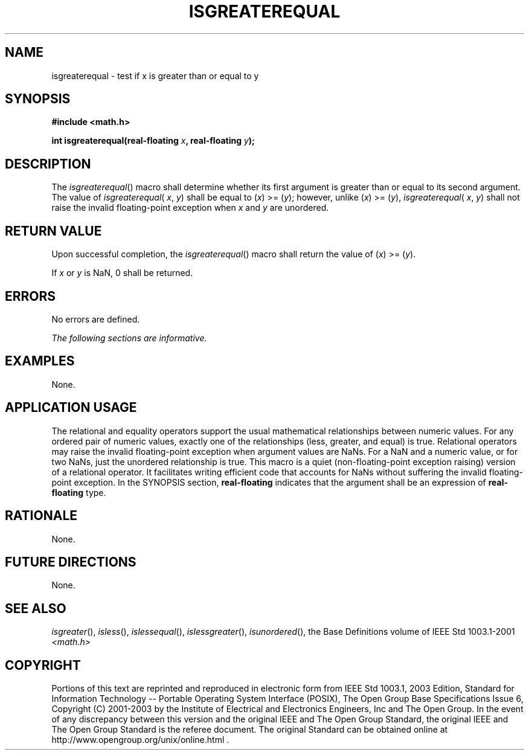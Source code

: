 .\" Copyright (c) 2001-2003 The Open Group, All Rights Reserved 
.TH "ISGREATEREQUAL" 3 2003 "IEEE/The Open Group" "POSIX Programmer's Manual"
.\" isgreaterequal 
.SH NAME
isgreaterequal \- test if x is greater than or equal to y
.SH SYNOPSIS
.LP
\fB#include <math.h>
.br
.sp
int isgreaterequal(real-floating\fP \fIx\fP\fB, real-floating\fP \fIy\fP\fB);
.br
\fP
.SH DESCRIPTION
.LP
The \fIisgreaterequal\fP() macro shall determine whether its first
argument is greater than or equal to its second argument.
The value of \fIisgreaterequal\fP( \fIx\fP, \fIy\fP) shall be equal
to (\fIx\fP)\ >=\ (\fIy\fP); however, unlike
(\fIx\fP)\ >=\ (\fIy\fP), \fIisgreaterequal\fP( \fIx\fP, \fIy\fP)
shall not raise the invalid floating-point
exception when \fIx\fP and \fIy\fP are unordered.
.SH RETURN VALUE
.LP
Upon successful completion, the \fIisgreaterequal\fP() macro shall
return the value of
(\fIx\fP)\ >=\ (\fIy\fP).
.LP
If \fIx\fP or \fIy\fP is NaN, 0 shall be returned.
.SH ERRORS
.LP
No errors are defined.
.LP
\fIThe following sections are informative.\fP
.SH EXAMPLES
.LP
None.
.SH APPLICATION USAGE
.LP
The relational and equality operators support the usual mathematical
relationships between numeric values. For any ordered pair
of numeric values, exactly one of the relationships (less, greater,
and equal) is true. Relational operators may raise the invalid
floating-point exception when argument values are NaNs. For a NaN
and a numeric value, or for two NaNs, just the unordered
relationship is true. This macro is a quiet (non-floating-point exception
raising) version of a relational operator. It facilitates
writing efficient code that accounts for NaNs without suffering the
invalid floating-point exception. In the SYNOPSIS section,
\fBreal-floating\fP indicates that the argument shall be an expression
of \fBreal-floating\fP type.
.SH RATIONALE
.LP
None.
.SH FUTURE DIRECTIONS
.LP
None.
.SH SEE ALSO
.LP
\fIisgreater\fP(), \fIisless\fP(), \fIislessequal\fP(), \fIislessgreater\fP(),
\fIisunordered\fP(), the Base Definitions volume of IEEE\ Std\ 1003.1-2001
\fI<math.h>\fP
.SH COPYRIGHT
Portions of this text are reprinted and reproduced in electronic form
from IEEE Std 1003.1, 2003 Edition, Standard for Information Technology
-- Portable Operating System Interface (POSIX), The Open Group Base
Specifications Issue 6, Copyright (C) 2001-2003 by the Institute of
Electrical and Electronics Engineers, Inc and The Open Group. In the
event of any discrepancy between this version and the original IEEE and
The Open Group Standard, the original IEEE and The Open Group Standard
is the referee document. The original Standard can be obtained online at
http://www.opengroup.org/unix/online.html .
